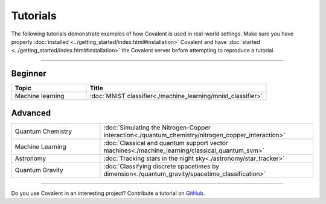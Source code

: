 *********
Tutorials
*********

The following tutorials demonstrate examples of how Covalent is used in real-world settings. Make sure you have properly :doc:`installed <../getting_started/index.html#installation>` Covalent and have :doc:`started <../getting_started/index.html#installation>` the Covalent server before attempting to reproduce a tutorial.

---------------------------------

~~~~~~~~
Beginner
~~~~~~~~

.. list-table::
   :widths: 25 60
   :header-rows: 1

   * - Topic
     - Title
   * - Machine learning
     - :doc:`MNIST classifier<./machine_learning/mnist_classifier>`

~~~~~~~~
Advanced
~~~~~~~~

.. list-table::
   :widths: 25 60

   * - Quantum Chemistry
     - :doc:`Simulating the Nitrogen-Copper interaction<./quantum_chemistry/nitrogen_copper_interaction>`
   * - Machine Learning
     - :doc:`Classical and quantum support vector machines<./machine_learning/classical_quantum_svm>`
   * - Astronomy
     - :doc:`Tracking stars in the night sky<./astronomy/star_tracker>`
   * - Quantum Gravity
     - :doc:`Classifying discrete spacetimes by dimension<./quantum_gravity/spacetime_classification>`

---------------------------------

Do you use Covalent in an interesting project? Contribute a tutorial on `GitHub <https://github.com/AgnostiqHQ/covalent/issues>`_.
